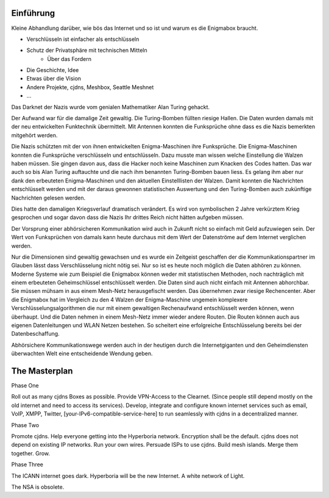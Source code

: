 Einführung
==========

Kleine Abhandlung darüber, wie bös das Internet und so ist und warum es die Enigmabox braucht.

* Verschlüsseln ist einfacher als entschlüsseln
* Schutz der Privatsphäre mit technischen Mitteln
    * Über das Fordern
* Die Geschichte, Idee
* Etwas über die Vision
* Andere Projekte, cjdns, Meshbox, Seattle Meshnet
* ...

Das Darknet der Nazis wurde vom genialen Mathematiker Alan Turing gehackt.

Der Aufwand war für die damalige Zeit gewaltig. Die Turing-Bomben füllten riesige Hallen. Die Daten wurden damals mit der neu entwickelten Funktechnik übermittelt. Mit Antennen konnten die Funksprüche ohne dass es die Nazis bemerkten mitgehört werden.

Die Nazis schützten mit der von ihnen entwickelten Enigma-Maschinen ihre Funksprüche. Die Enigma-Maschinen konnten die Funksprüche verschlüsseln und entschlüsseln. Dazu musste man wissen welche Einstellung die Walzen haben müssen. Sie gingen davon aus, dass die Hacker noch keine Maschinen zum Knacken des Codes hatten. Das war auch so bis Alan Turing auftauchte und die nach ihm benannten Turing-Bomben bauen liess. Es gelang ihm aber nur dank den erbeuteten Enigma-Maschinen und den aktuellen Einstelllisten der Walzen. Damit konnten die Nachrichten entschlüsselt werden und mit der daraus gewonnen statistischen Auswertung und den Turing-Bomben auch zukünftige Nachrichten gelesen werden.

Dies hatte den damaligen Kriegsverlauf dramatisch verändert. Es wird von symbolischen 2 Jahre verkürztem Krieg gesprochen und sogar davon dass die Nazis Ihr drittes Reich nicht hätten aufgeben müssen.

Der Vorsprung einer abhörsicheren Kommunikation wird auch in Zukunft nicht so einfach mit Geld aufzuwiegen sein. Der Wert von Funksprüchen von damals kann heute durchaus mit dem Wert der Datenströme auf dem Internet verglichen werden.

Nur die Dimensionen sind gewaltig gewachsen und es wurde ein Zeitgeist geschaffen der die Kommunikationspartner im Glauben lässt dass Verschlüsselung nicht nötig sei. Nur so ist es heute noch möglich die Daten abhören zu können. Moderne Systeme wie zum Beispiel die Enigmabox können weder mit statistischen Methoden, noch nachträglich mit einem erbeuteten Geheimschlüssel entschlüsselt werden. Die Daten sind auch nicht einfach mit Antennen abhorchbar. Sie müssen mühsam in aus einem Mesh-Netz herausgefischt werden. Das übernehmen zwar riesige Rechencenter. Aber die Enigmabox hat im Vergleich zu den 4 Walzen der Enigma-Maschine ungemein komplexere Verschlüsselungsalgorithmen die nur mit einem gewaltigen Rechenaufwand entschlüsselt werden können, wenn überhaupt. Und die Daten nehmen in einem Mesh-Netz immer wieder andere Routen. Die Routen können auch aus eigenen Datenleitungen und WLAN Netzen bestehen. So scheitert eine erfolgreiche Entschlüsselung bereits bei der Datenbeschaffung.

Abhörsichere Kommunikationswege werden auch in der heutigen durch die Internetgiganten und den Geheimdiensten überwachten Welt eine entscheidende Wendung geben.

The Masterplan
==============

Phase One

Roll out as many cjdns Boxes as possible. Provide VPN-Access to the Clearnet. (Since people still depend mostly on the old internet and need to access its services). Develop, integrate and configure known internet services such as email, VoIP, XMPP, Twitter, [your-IPv6-compatible-service-here] to run seamlessly with cjdns in a decentralized manner.

Phase Two

Promote cjdns. Help everyone getting into the Hyperboria network. Encryption shall be the default. cjdns does not depend on existing IP networks. Run your own wires. Persuade ISPs to use cjdns. Build mesh islands. Merge them together. Grow.

Phase Three

The ICANN internet goes dark. Hyperboria will be the new Internet. A white network of Light.

The NSA is obsolete.
